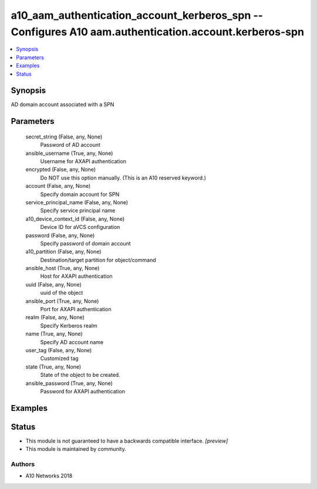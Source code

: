 .. _a10_aam_authentication_account_kerberos_spn_module:


a10_aam_authentication_account_kerberos_spn -- Configures A10 aam.authentication.account.kerberos-spn
=====================================================================================================

.. contents::
   :local:
   :depth: 1


Synopsis
--------

AD domain account associated with a SPN






Parameters
----------

  secret_string (False, any, None)
    Password of AD account


  ansible_username (True, any, None)
    Username for AXAPI authentication


  encrypted (False, any, None)
    Do NOT use this option manually. (This is an A10 reserved keyword.)


  account (False, any, None)
    Specify domain account for SPN


  service_principal_name (False, any, None)
    Specify service principal name


  a10_device_context_id (False, any, None)
    Device ID for aVCS configuration


  password (False, any, None)
    Specify password of domain account


  a10_partition (False, any, None)
    Destination/target partition for object/command


  ansible_host (True, any, None)
    Host for AXAPI authentication


  uuid (False, any, None)
    uuid of the object


  ansible_port (True, any, None)
    Port for AXAPI authentication


  realm (False, any, None)
    Specify Kerberos realm


  name (True, any, None)
    Specify AD account name


  user_tag (False, any, None)
    Customized tag


  state (True, any, None)
    State of the object to be created.


  ansible_password (True, any, None)
    Password for AXAPI authentication









Examples
--------

.. code-block:: yaml+jinja

    





Status
------




- This module is not guaranteed to have a backwards compatible interface. *[preview]*


- This module is maintained by community.



Authors
~~~~~~~

- A10 Networks 2018


